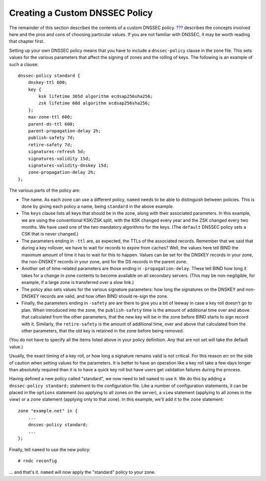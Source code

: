 .. _signing-custom-policy:

Creating a Custom DNSSEC Policy
===============================

The remainder of this section describes the contents of a custom DNSSEC
policy. `??? <#dnssec-advanced-discussions>`__ describes the concepts
involved here and the pros and cons of choosing particular values. If
you are not familiar with DNSSEC, it may be worth reading that chapter
first.

Setting up your own DNSSEC policy means that you have to include a
``dnssec-policy`` clause in the zone file. This sets values for the
various parameters that affect the signing of zones and the rolling of
keys. The following is an example of such a clause:

::

   dnssec-policy standard {
       dnskey-ttl 600;
       key {
           ksk lifetime 365d algorithm ecdsap256sha256;
           zsk lifetime 60d algorithm ecdsap256sha256;
       };
       max-zone-ttl 600;
       parent-ds-ttl 600;
       parent-propagation-delay 2h;
       publish-safety 7d;
       retire-safety 7d;
       signatures-refresh 5d;
       signatures-validity 15d;
       signatures-validity-dnskey 15d;
       zone-propagation-delay 2h;
   };

The various parts of the policy are:

-  The name. As each zone can use a different policy, ``named`` needs to
   be able to distinguish between policies. This is done by giving each
   policy a name, being ``standard`` in the above example.

-  The ``keys`` clause lists all keys that should be in the zone, along
   with their associated parameters. In this example, we are using the
   conventional KSK/ZSK split, with the KSK changed every year and the
   ZSK changed every two months. We have used one of the two mandatory
   algorithms for the keys. (The ``default`` DNSSEC policy sets a CSK
   that is never changed.)

-  The parameters ending in ``-ttl`` are, as expected, the TTLs of the
   associated records. Remember that we said that during a key rollover,
   we have to wait for records to expire from caches? Well, the values
   here tell BIND the maximum amount of time it has to wait for this to
   happen. Values can be set for the DNSKEY records in your zone, the
   non-DNSKEY records in your zone, and for the DS records in the parent
   zone.

-  Another set of time-related parameters are those ending in
   ``-propagation-delay``. These tell BIND how long it takes for a
   change in zone contents to become available on all secondary servers.
   (This may be non-negligible, for example, if a large zone is
   transferred over a slow link.)

-  The policy also sets values for the various signature parameters: how
   long the signatures on the DNSKEY and non-DNSKEY records are valid,
   and how often BIND should re-sign the zone.

-  Finally, the parameters ending in ``-safety`` are are there to give
   you a bit of leeway in case a key roll doesn't go to plan. When
   introduced into the zone, the ``publish-safety`` time is the amount
   of additional time over and above that calculated from the other
   parameters, that the new key will be in the zone before BIND starts
   to sign record with it. Similarly, the ``retire-safety`` is the
   amount of additional time, over and above that calculated from the
   other parameters, that the old key is retained in the zone before
   being removed.

(You do not have to specify all the items listed above in your policy
definition. Any that are not set will take the default value.)

Usually, the exact timing of a key roll, or how long a signature remains
valid is not critical. For this reason err on the side of caution when
setting values for the parameters. It is better to have an operation
like a key roll take a few days longer than absolutely required than it
is to have a quick key roll but have users get validation failures
during the process.

Having defined a new policy called "standard", we now need to tell
``named`` to use it. We do this by adding a ``dnssec-policy standard;``
statement to the configuration file. Like a number of configuration
statements, it can be placed in the ``options`` statement (so applying
to all zones on the server), a ``view`` statement (applying to all zones
in the view) or a ``zone`` statement (applying only to that zone). In
this example, we'll add it to the ``zone`` statement:

::

   zone "example.net" in {
       ...
       dnssec-policy standard;
       ...
   };

Finally, tell ``named`` to use the new policy:

::

   # rndc reconfig

... and that's it. ``named`` will now apply the "standard" policy to
your zone.
